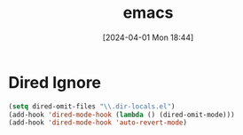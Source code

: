 #+title:      emacs
#+date:       [2024-04-01 Mon 18:44]
#+filetags:   :emacs:
#+identifier: 20240401T184455

* Dired Ignore
#+begin_src emacs-lisp
  (setq dired-omit-files "\\.dir-locals.el")
  (add-hook 'dired-mode-hook (lambda () (dired-omit-mode)))
  (add-hook 'dired-mode-hook 'auto-revert-mode)
#+end_src

#+RESULTS:
| auto-revert-mode | (lambda nil (dired-omit-mode)) | denote-dired-mode-in-directories |
